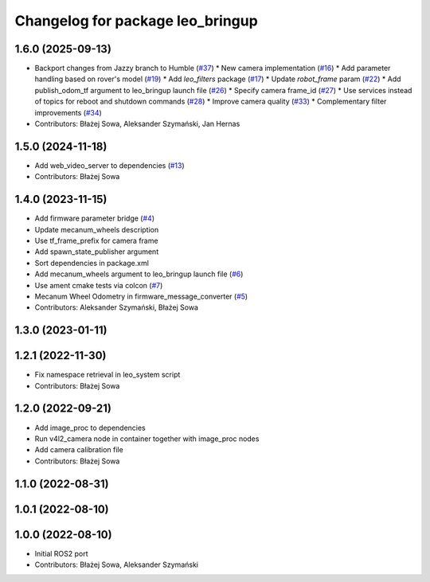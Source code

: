 ^^^^^^^^^^^^^^^^^^^^^^^^^^^^^^^^^
Changelog for package leo_bringup
^^^^^^^^^^^^^^^^^^^^^^^^^^^^^^^^^

1.6.0 (2025-09-13)
------------------
* Backport changes from Jazzy branch to Humble (`#37 <https://github.com/LeoRover/leo_robot-ros2/issues/37>`_)
  * New camera implementation (`#16 <https://github.com/LeoRover/leo_robot-ros2/issues/16>`_)
  * Add parameter handling based on rover's model (`#19 <https://github.com/LeoRover/leo_robot-ros2/issues/19>`_)
  * Add `leo_filters` package (`#17 <https://github.com/LeoRover/leo_robot-ros2/issues/17>`_)
  * Update `robot_frame` param (`#22 <https://github.com/LeoRover/leo_robot-ros2/issues/22>`_)
  * Add publish_odom_tf argument to leo_bringup launch file (`#26 <https://github.com/LeoRover/leo_robot-ros2/issues/26>`_)
  * Specify camera frame_id (`#27 <https://github.com/LeoRover/leo_robot-ros2/issues/27>`_)
  * Use services instead of topics for reboot and shutdown commands (`#28 <https://github.com/LeoRover/leo_robot-ros2/issues/28>`_)
  * Improve camera quality (`#33 <https://github.com/LeoRover/leo_robot-ros2/issues/33>`_)
  * Complementary filter improvements (`#34 <https://github.com/LeoRover/leo_robot-ros2/issues/34>`_)
* Contributors: Błażej Sowa, Aleksander Szymański, Jan Hernas

1.5.0 (2024-11-18)
------------------
* Add web_video_server to dependencies (`#13 <https://github.com/LeoRover/leo_robot-ros2/issues/13>`_)
* Contributors: Błażej Sowa

1.4.0 (2023-11-15)
------------------
* Add firmware parameter bridge (`#4 <https://github.com/LeoRover/leo_robot-ros2/issues/4>`_)
* Update mecanum_wheels description
* Use tf_frame_prefix for camera frame
* Add spawn_state_publisher argument
* Sort dependencies in package.xml
* Add mecanum_wheels argument to leo_bringup launch file (`#6 <https://github.com/LeoRover/leo_robot-ros2/issues/6>`_)
* Use ament cmake tests via colcon (`#7 <https://github.com/LeoRover/leo_robot-ros2/issues/7>`_)
* Mecanum Wheel Odometry in firmware_message_converter (`#5 <https://github.com/LeoRover/leo_robot-ros2/issues/5>`_)
* Contributors: Aleksander Szymański, Błażej Sowa

1.3.0 (2023-01-11)
------------------

1.2.1 (2022-11-30)
------------------
* Fix namespace retrieval in leo_system script
* Contributors: Błażej Sowa

1.2.0 (2022-09-21)
------------------
* Add image_proc to dependencies
* Run v4l2_camera node in container together with image_proc nodes
* Add camera calibration file
* Contributors: Błażej Sowa

1.1.0 (2022-08-31)
------------------

1.0.1 (2022-08-10)
------------------

1.0.0 (2022-08-10)
------------------
* Initial ROS2 port
* Contributors: Błażej Sowa, Aleksander Szymański
